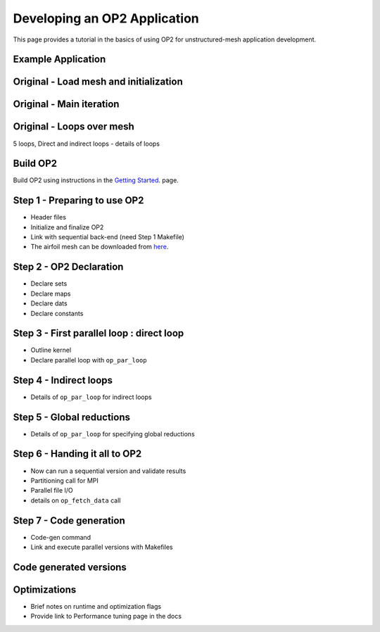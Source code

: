 Developing an OP2 Application
=============================

This page provides a tutorial in the basics of using OP2 for unstructured-mesh application development.

Example Application
-------------------
Original - Load mesh and initialization
---------------------------------------
Original - Main iteration
-------------------------
Original - Loops over mesh
--------------------------
5 loops, Direct and indirect loops - details of loops


Build OP2
---------
Build OP2 using instructions in the `Getting Started <fhttps://op2-dsl.readthedocs.io/en/latest/getting_started.html>`__. page.

Step 1 - Preparing to use OP2
-----------------------------
* Header files
* Initialize and finalize OP2
* Link with sequential back-end (need Step 1 Makefile)
* The airfoil mesh can be downloaded from `here <https://op-dsl.github.io/docs/OP2/new_grid.dat>`__.


Step 2 - OP2 Declaration
------------------------
* Declare sets
* Declare maps
* Declare dats
* Declare constants

Step 3 - First parallel loop : direct loop
------------------------------------------
* Outline kernel
* Declare parallel loop with ``op_par_loop``

Step 4 - Indirect loops
-----------------------
* Details of ``op_par_loop`` for indirect loops

Step 5 - Global reductions
--------------------------
* Details of ``op_par_loop`` for specifying global reductions


Step 6 - Handing it all to OP2
------------------------------
* Now can run a sequential version and validate results
* Partitioning call for MPI
* Parallel file I/O
* details on ``op_fetch_data`` call

Step 7 - Code generation
------------------------
* Code-gen command
* Link and execute parallel versions with Makefiles

Code generated versions
-----------------------

Optimizations
-------------
* Brief notes on runtime and optimization flags
* Provide link to Performance tuning page in the docs

